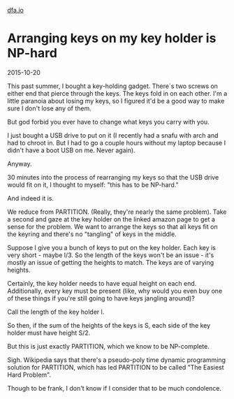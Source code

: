 #+HTML_HEAD: <link rel="stylesheet" type="text/css" href="no.css" />
#+OPTIONS: toc:nil
#+OPTIONS: num:nil
#+OPTIONS: html-postamble:nil
[[file:index.html][dfa.io]]

* Arranging keys on my key holder is NP-hard

2015-10-20

This past summer, I bought a key-holding gadget. There´s two screws on
either end that pierce through the keys. The keys fold in on each
other. I'm a little paranoia about losing my keys, so I figured it'd
be a good way to make sure I don't lose any of them.

But god forbid you ever have to change what keys you carry with you.

I just bought a USB drive to put on it (I recently had a snafu with
arch and had to chroot in. But I had to go a couple hours without my
laptop because I didn't have a boot USB on me. Never again).

Anyway.

30 minutes into the process of rearranging my keys so that the USB
drive would fit on it, I thought to myself: "this has to be NP-hard."

And indeed it is.

We reduce from PARTITION. (Really, they're nearly the same
problem). Take a second and gaze at the key holder on the linked
amazon page to get a sense for the problem. We want to arrange the
keys so that all keys fit on the keyring and there's no "tangling" of
keys in the middle.

Suppose I give you a bunch of keys to put on the key holder. Each key
is very short - maybe l/3. So the length of the keys won't
be an issue - it's mostly an issue of getting the heights to
match. The keys are of varying heights.

Certainly, the key holder needs to have equal height on each
end. Additionally, every key must be present (like, why would you even
buy one of these things if you're still going to have keys jangling
around)?

Call the length of the key holder l.

So then, if the sum of the heights of the keys is S, each side of
the key holder must have height S/2.

But this is just exactly PARTITION, which we know to be NP-complete.

Sigh. Wikipedia says that there's a pseudo-poly time dynamic
programming solution for PARTITION, which has led PARTITION to be
called "The Easiest Hard Problem".

Though to be frank, I don't know if I consider that to be much
condolence.
